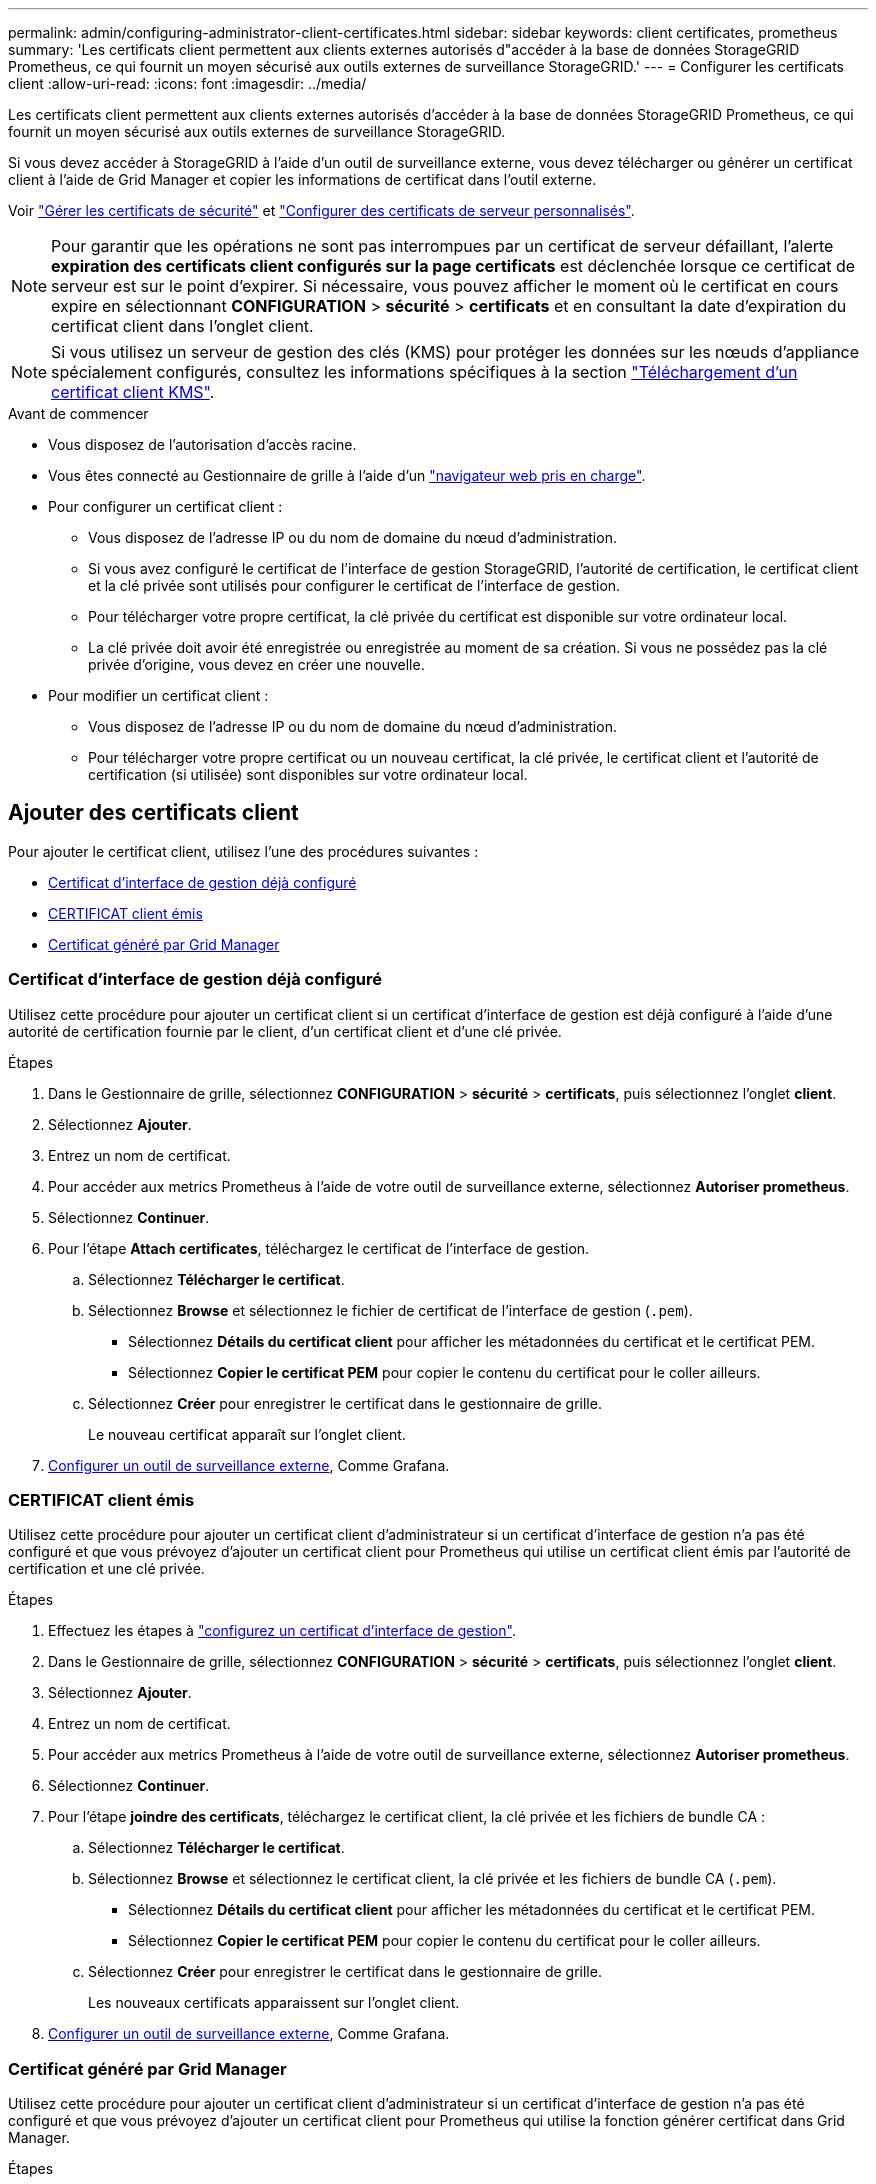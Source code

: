 ---
permalink: admin/configuring-administrator-client-certificates.html 
sidebar: sidebar 
keywords: client certificates, prometheus 
summary: 'Les certificats client permettent aux clients externes autorisés d"accéder à la base de données StorageGRID Prometheus, ce qui fournit un moyen sécurisé aux outils externes de surveillance StorageGRID.' 
---
= Configurer les certificats client
:allow-uri-read: 
:icons: font
:imagesdir: ../media/


[role="lead"]
Les certificats client permettent aux clients externes autorisés d'accéder à la base de données StorageGRID Prometheus, ce qui fournit un moyen sécurisé aux outils externes de surveillance StorageGRID.

Si vous devez accéder à StorageGRID à l'aide d'un outil de surveillance externe, vous devez télécharger ou générer un certificat client à l'aide de Grid Manager et copier les informations de certificat dans l'outil externe.

Voir link:using-storagegrid-security-certificates.html["Gérer les certificats de sécurité"] et link:configuring-custom-server-certificate-for-grid-manager-tenant-manager.html["Configurer des certificats de serveur personnalisés"].


NOTE: Pour garantir que les opérations ne sont pas interrompues par un certificat de serveur défaillant, l'alerte *expiration des certificats client configurés sur la page certificats* est déclenchée lorsque ce certificat de serveur est sur le point d'expirer. Si nécessaire, vous pouvez afficher le moment où le certificat en cours expire en sélectionnant *CONFIGURATION* > *sécurité* > *certificats* et en consultant la date d'expiration du certificat client dans l'onglet client.


NOTE: Si vous utilisez un serveur de gestion des clés (KMS) pour protéger les données sur les nœuds d'appliance spécialement configurés, consultez les informations spécifiques à la section link:kms-adding.html["Téléchargement d'un certificat client KMS"].

.Avant de commencer
* Vous disposez de l'autorisation d'accès racine.
* Vous êtes connecté au Gestionnaire de grille à l'aide d'un link:../admin/web-browser-requirements.html["navigateur web pris en charge"].
* Pour configurer un certificat client :
+
** Vous disposez de l'adresse IP ou du nom de domaine du nœud d'administration.
** Si vous avez configuré le certificat de l'interface de gestion StorageGRID, l'autorité de certification, le certificat client et la clé privée sont utilisés pour configurer le certificat de l'interface de gestion.
** Pour télécharger votre propre certificat, la clé privée du certificat est disponible sur votre ordinateur local.
** La clé privée doit avoir été enregistrée ou enregistrée au moment de sa création. Si vous ne possédez pas la clé privée d'origine, vous devez en créer une nouvelle.


* Pour modifier un certificat client :
+
** Vous disposez de l'adresse IP ou du nom de domaine du nœud d'administration.
** Pour télécharger votre propre certificat ou un nouveau certificat, la clé privée, le certificat client et l'autorité de certification (si utilisée) sont disponibles sur votre ordinateur local.






== Ajouter des certificats client

Pour ajouter le certificat client, utilisez l'une des procédures suivantes :

* <<Certificat d'interface de gestion déjà configuré>>
* <<CERTIFICAT client émis>>
* <<Certificat généré par Grid Manager>>




=== Certificat d'interface de gestion déjà configuré

Utilisez cette procédure pour ajouter un certificat client si un certificat d'interface de gestion est déjà configuré à l'aide d'une autorité de certification fournie par le client, d'un certificat client et d'une clé privée.

.Étapes
. Dans le Gestionnaire de grille, sélectionnez *CONFIGURATION* > *sécurité* > *certificats*, puis sélectionnez l'onglet *client*.
. Sélectionnez *Ajouter*.
. Entrez un nom de certificat.
. Pour accéder aux metrics Prometheus à l'aide de votre outil de surveillance externe, sélectionnez *Autoriser prometheus*.
. Sélectionnez *Continuer*.
. Pour l'étape *Attach certificates*, téléchargez le certificat de l'interface de gestion.
+
.. Sélectionnez *Télécharger le certificat*.
.. Sélectionnez *Browse* et sélectionnez le fichier de certificat de l'interface de gestion (`.pem`).
+
*** Sélectionnez *Détails du certificat client* pour afficher les métadonnées du certificat et le certificat PEM.
*** Sélectionnez *Copier le certificat PEM* pour copier le contenu du certificat pour le coller ailleurs.


.. Sélectionnez *Créer* pour enregistrer le certificat dans le gestionnaire de grille.
+
Le nouveau certificat apparaît sur l'onglet client.



. <<configure-external-monitoring-tool,Configurer un outil de surveillance externe>>, Comme Grafana.




=== CERTIFICAT client émis

Utilisez cette procédure pour ajouter un certificat client d'administrateur si un certificat d'interface de gestion n'a pas été configuré et que vous prévoyez d'ajouter un certificat client pour Prometheus qui utilise un certificat client émis par l'autorité de certification et une clé privée.

.Étapes
. Effectuez les étapes à link:configuring-custom-server-certificate-for-grid-manager-tenant-manager.html["configurez un certificat d'interface de gestion"].
. Dans le Gestionnaire de grille, sélectionnez *CONFIGURATION* > *sécurité* > *certificats*, puis sélectionnez l'onglet *client*.
. Sélectionnez *Ajouter*.
. Entrez un nom de certificat.
. Pour accéder aux metrics Prometheus à l'aide de votre outil de surveillance externe, sélectionnez *Autoriser prometheus*.
. Sélectionnez *Continuer*.
. Pour l'étape *joindre des certificats*, téléchargez le certificat client, la clé privée et les fichiers de bundle CA :
+
.. Sélectionnez *Télécharger le certificat*.
.. Sélectionnez *Browse* et sélectionnez le certificat client, la clé privée et les fichiers de bundle CA (`.pem`).
+
*** Sélectionnez *Détails du certificat client* pour afficher les métadonnées du certificat et le certificat PEM.
*** Sélectionnez *Copier le certificat PEM* pour copier le contenu du certificat pour le coller ailleurs.


.. Sélectionnez *Créer* pour enregistrer le certificat dans le gestionnaire de grille.
+
Les nouveaux certificats apparaissent sur l'onglet client.



. <<configure-external-monitoring-tool,Configurer un outil de surveillance externe>>, Comme Grafana.




=== Certificat généré par Grid Manager

Utilisez cette procédure pour ajouter un certificat client d'administrateur si un certificat d'interface de gestion n'a pas été configuré et que vous prévoyez d'ajouter un certificat client pour Prometheus qui utilise la fonction générer certificat dans Grid Manager.

.Étapes
. Dans le Gestionnaire de grille, sélectionnez *CONFIGURATION* > *sécurité* > *certificats*, puis sélectionnez l'onglet *client*.
. Sélectionnez *Ajouter*.
. Entrez un nom de certificat.
. Pour accéder aux metrics Prometheus à l'aide de votre outil de surveillance externe, sélectionnez *Autoriser prometheus*.
. Sélectionnez *Continuer*.
. Pour l'étape *joindre des certificats*, sélectionnez *générer un certificat*.
. Spécifiez les informations de certificat :
+
** *Sujet* (facultatif) : sujet X.509 ou nom distinctif (DN) du propriétaire du certificat.
** *Jours valides* : nombre de jours pendant lesquels le certificat généré est valide, à partir du moment où il est généré.
** *Ajouter des extensions d'utilisation de clé* : si cette option est sélectionnée (par défaut et recommandée), l'utilisation de clé et les extensions d'utilisation de clé étendue sont ajoutées au certificat généré.
+
Ces extensions définissent l'objectif de la clé contenue dans le certificat.

+

NOTE: Laissez cette case cochée sauf si vous rencontrez des problèmes de connexion avec des clients plus anciens lorsque les certificats incluent ces extensions.



. Sélectionnez *generate*.
. [[client_cert_details]] sélectionnez *Détails du certificat client* pour afficher les métadonnées du certificat et le certificat PEM.
+

TIP: Vous ne pourrez pas afficher la clé privée du certificat après avoir fermé la boîte de dialogue. Copiez ou téléchargez la clé dans un endroit sûr.

+
** Sélectionnez *Copier le certificat PEM* pour copier le contenu du certificat pour le coller ailleurs.
** Sélectionnez *Télécharger le certificat* pour enregistrer le fichier de certificat.
+
Spécifiez le nom du fichier de certificat et l'emplacement de téléchargement. Enregistrez le fichier avec l'extension `.pem`.

+
Par exemple : `storagegrid_certificate.pem`

** Sélectionnez *Copier la clé privée* pour copier la clé privée de certificat pour coller ailleurs.
** Sélectionnez *Télécharger la clé privée* pour enregistrer la clé privée en tant que fichier.
+
Spécifiez le nom du fichier de clé privée et l'emplacement de téléchargement.



. Sélectionnez *Créer* pour enregistrer le certificat dans le gestionnaire de grille.
+
Le nouveau certificat apparaît sur l'onglet client.

. Dans le Gestionnaire de grille, sélectionnez *CONFIGURATION* > *sécurité* > *certificats*, puis sélectionnez l'onglet *Global*.
. Sélectionnez *certificat d'interface de gestion*.
. Sélectionnez *utiliser le certificat personnalisé*.
. Téléchargez les fichiers certificate.pem et private_key.pem à partir de <<client_cert_details,détails du certificat client>>l'étape. Il n'est pas nécessaire de télécharger le pack CA.
+
.. Sélectionnez *Télécharger le certificat*, puis *Continuer*.
.. Télécharger chaque fichier de certificat (`.pem`).
.. Sélectionnez *Enregistrer* pour enregistrer le certificat dans Grid Manager.
+
Le nouveau certificat apparaît sur la page de certificat de l'interface de gestion.



. <<configure-external-monitoring-tool,Configurer un outil de surveillance externe>>, Comme Grafana.




=== [[configure-external-monitoring-tool]]configurez un outil de surveillance externe

.Étapes
. Configurez les paramètres suivants sur votre outil de surveillance externe, tels que Grafana.
+
.. *Nom* : saisissez un nom pour la connexion.
+
StorageGRID ne requiert pas ces informations, mais vous devez fournir un nom pour tester la connexion.

.. *URL* : saisissez le nom de domaine ou l'adresse IP du noeud d'administration. Spécifiez HTTPS et le port 9091.
+
Par exemple : `+https://admin-node.example.com:9091+`

.. Activez *TLS client Auth* et *avec CA Cert*.
.. Sous TLS/SSL Auth Details, copiez et collez : +
+
*** Le certificat CA de l'interface de gestion à **CA Cert**
*** Le certificat client à **Cert client**
*** La clé privée pour **clé client**


.. *NomServeur* : saisissez le nom de domaine du noeud d'administration.
+
Le nom de serveur doit correspondre au nom de domaine tel qu'il apparaît dans le certificat de l'interface de gestion.



. Enregistrez et testez le certificat et la clé privée que vous avez copiés à partir de StorageGRID ou d'un fichier local.
+
Vous avez désormais accès aux metrics Prometheus à partir de StorageGRID grâce à votre outil de surveillance externe.

+
Pour plus d'informations sur les mesures, reportez-vous au link:../monitor/index.html["Instructions de surveillance de StorageGRID"].





== Modifier les certificats client

Vous pouvez modifier un certificat de client d'administrateur pour changer son nom, activer ou désactiver l'accès Prometheus, ou télécharger un nouveau certificat lorsque le certificat actuel a expiré.

.Étapes
. Sélectionnez *CONFIGURATION* > *sécurité* > *certificats*, puis sélectionnez l'onglet *client*.
+
Les dates d'expiration des certificats et les autorisations d'accès Prometheus sont répertoriées dans le tableau. Si un certificat expire bientôt ou est déjà expiré, un message apparaît dans le tableau et une alerte est déclenchée.

. Sélectionnez le certificat à modifier.
. Sélectionnez *Modifier*, puis *Modifier le nom et l'autorisation*
. Entrez un nom de certificat.
. Pour accéder aux metrics Prometheus à l'aide de votre outil de surveillance externe, sélectionnez *Autoriser prometheus*.
. Sélectionnez *Continuer* pour enregistrer le certificat dans Grid Manager.
+
Le certificat mis à jour s'affiche dans l'onglet client.





== Joindre un nouveau certificat client

Vous pouvez télécharger un nouveau certificat lorsque celui actuel a expiré.

.Étapes
. Sélectionnez *CONFIGURATION* > *sécurité* > *certificats*, puis sélectionnez l'onglet *client*.
+
Les dates d'expiration des certificats et les autorisations d'accès Prometheus sont répertoriées dans le tableau. Si un certificat expire bientôt ou est déjà expiré, un message apparaît dans le tableau et une alerte est déclenchée.

. Sélectionnez le certificat à modifier.
. Sélectionnez *Modifier*, puis sélectionnez une option d'édition.
+
[role="tabbed-block"]
====
.Télécharger le certificat
--
Copiez le texte du certificat pour le coller ailleurs.

.. Sélectionnez *Télécharger le certificat*, puis *Continuer*.
.. Téléchargez le nom du certificat client (`.pem`).
+
Sélectionnez *Détails du certificat client* pour afficher les métadonnées du certificat et le certificat PEM.

+
*** Sélectionnez *Télécharger le certificat* pour enregistrer le fichier de certificat.
+
Spécifiez le nom du fichier de certificat et l'emplacement de téléchargement. Enregistrez le fichier avec l'extension `.pem`.

+
Par exemple : `storagegrid_certificate.pem`

*** Sélectionnez *Copier le certificat PEM* pour copier le contenu du certificat pour le coller ailleurs.


.. Sélectionnez *Créer* pour enregistrer le certificat dans le gestionnaire de grille.
+
Le certificat mis à jour s'affiche dans l'onglet client.



--
.Générez un certificat
--
Générez le texte du certificat pour le coller ailleurs.

.. Sélectionnez *générer certificat*.
.. Spécifiez les informations de certificat :
+
*** *Sujet* (facultatif) : sujet X.509 ou nom distinctif (DN) du propriétaire du certificat.
*** *Jours valides* : nombre de jours pendant lesquels le certificat généré est valide, à partir du moment où il est généré.
*** *Ajouter des extensions d'utilisation de clé* : si cette option est sélectionnée (par défaut et recommandée), l'utilisation de clé et les extensions d'utilisation de clé étendue sont ajoutées au certificat généré.
+
Ces extensions définissent l'objectif de la clé contenue dans le certificat.

+

NOTE: Laissez cette case cochée sauf si vous rencontrez des problèmes de connexion avec des clients plus anciens lorsque les certificats incluent ces extensions.



.. Sélectionnez *generate*.
.. Sélectionnez *Détails du certificat client* pour afficher les métadonnées du certificat et le certificat PEM.
+

TIP: Vous ne pourrez pas afficher la clé privée du certificat après avoir fermé la boîte de dialogue. Copiez ou téléchargez la clé dans un endroit sûr.

+
*** Sélectionnez *Copier le certificat PEM* pour copier le contenu du certificat pour le coller ailleurs.
*** Sélectionnez *Télécharger le certificat* pour enregistrer le fichier de certificat.
+
Spécifiez le nom du fichier de certificat et l'emplacement de téléchargement. Enregistrez le fichier avec l'extension `.pem`.

+
Par exemple : `storagegrid_certificate.pem`

*** Sélectionnez *Copier la clé privée* pour copier la clé privée de certificat pour coller ailleurs.
*** Sélectionnez *Télécharger la clé privée* pour enregistrer la clé privée en tant que fichier.
+
Spécifiez le nom du fichier de clé privée et l'emplacement de téléchargement.



.. Sélectionnez *Créer* pour enregistrer le certificat dans le gestionnaire de grille.
+
Le nouveau certificat apparaît sur l'onglet client.



--
====




== Téléchargez ou copiez les certificats client

Vous pouvez télécharger ou copier un certificat client pour l'utiliser ailleurs.

.Étapes
. Sélectionnez *CONFIGURATION* > *sécurité* > *certificats*, puis sélectionnez l'onglet *client*.
. Sélectionnez le certificat que vous souhaitez copier ou télécharger.
. Téléchargez ou copiez le certificat.
+
[role="tabbed-block"]
====
.Téléchargez le fichier de certificat
--
Téléchargez le fichier de certificat `.pem`.

.. Sélectionnez *Télécharger le certificat*.
.. Spécifiez le nom du fichier de certificat et l'emplacement de téléchargement. Enregistrez le fichier avec l'extension `.pem`.
+
Par exemple : `storagegrid_certificate.pem`



--
.Copier le certificat
--
Copiez le texte du certificat pour le coller ailleurs.

.. Sélectionnez *Copier le certificat PEM*.
.. Collez le certificat copié dans un éditeur de texte.
.. Enregistrez le fichier texte avec l'extension `.pem`.
+
Par exemple : `storagegrid_certificate.pem`



--
====




== Supprimer les certificats client

Si vous n'avez plus besoin d'un certificat de client administrateur, vous pouvez le supprimer.

.Étapes
. Sélectionnez *CONFIGURATION* > *sécurité* > *certificats*, puis sélectionnez l'onglet *client*.
. Sélectionnez le certificat à supprimer.
. Sélectionnez *Supprimer*, puis confirmez.



NOTE: Pour supprimer jusqu'à 10 certificats, sélectionnez chaque certificat à supprimer dans l'onglet client, puis sélectionnez *actions* > *Supprimer*.

Après la suppression d'un certificat, les clients qui ont utilisé le certificat doivent spécifier un nouveau certificat client pour accéder à la base de données StorageGRID Prometheus.

